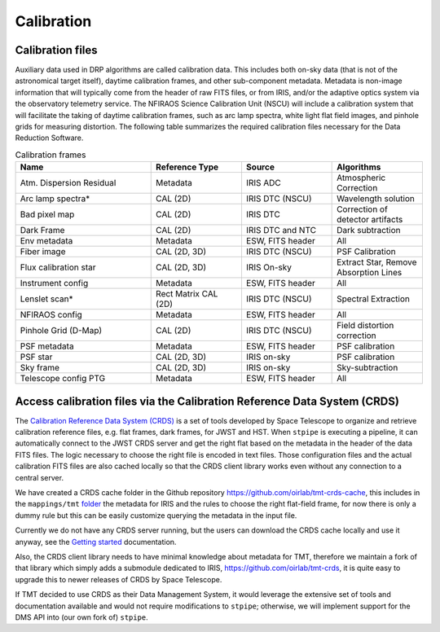 ***************************
Calibration
***************************

Calibration files
=================

Auxiliary data used in DRP algorithms are called calibration data. This includes both on-sky data (that is not of the astronomical target itself), daytime calibration frames, and other sub-component metadata. Metadata is non-image information that will typically come from the header of raw FITS files, or from IRIS, and/or the adaptive optics system via the observatory telemetry service. The NFIRAOS Science Calibration Unit (NSCU) will include a calibration system that will facilitate the taking of
daytime calibration frames, such as arc lamp spectra, white light flat field images, and pinhole grids for measuring distortion. 
The following table summarizes the required calibration files necessary for the Data Reduction Software.

.. csv-table:: Calibration frames
   :header: "Name", "Reference Type", "Source", "Algorithms"
   :widths: 30,20,20,20

   "Atm. Dispersion Residual","Metadata",    "IRIS ADC",              "Atmospheric Correction"
   "Arc lamp spectra*",       "CAL (2D)",    "IRIS DTC (NSCU)",       "Wavelength solution "
   "Bad pixel map",           "CAL (2D)",    "IRIS DTC",              "Correction of detector artifacts"
   "Dark Frame",              "CAL (2D)",    "IRIS DTC and NTC",      "Dark subtraction "
   "Env metadata",            "Metadata",    "ESW, FITS header",      "All"
   "Fiber image",              "CAL (2D, 3D)","IRIS DTC (NSCU)",       "PSF Calibration"
   "Flux calibration star",   "CAL (2D, 3D)","IRIS On-sky",           "Extract Star, Remove Absorption Lines"
   "Instrument config",       "Metadata",    "ESW, FITS header",      "All"
   "Lenslet scan*",           "Rect Matrix CAL (2D)", "IRIS DTC (NSCU)","Spectral Extraction"
   "NFIRAOS config",          "Metadata",    "ESW, FITS header",      "All"
   "Pinhole Grid (D-Map)",    "CAL (2D)",    "IRIS DTC (NSCU)",       "Field distortion correction"
   "PSF metadata",            "Metadata ",   "ESW, FITS header",      "PSF calibration"
   "PSF star",                "CAL (2D, 3D)","IRIS on-sky ",          "PSF calibration"
   "Sky frame",               "CAL (2D, 3D)","IRIS on-sky",           "Sky-subtraction"
   "Telescope config PTG",    "Metadata ",   "ESW, FITS header",      "All "


Access calibration files via the Calibration Reference Data System (CRDS)
=========================================================================

The `Calibration Reference Data System
(CRDS) <https://hst-crds.stsci.edu/static/users_guide/overview.html>`_
is a set of tools developed by Space Telescope to organize and retrieve
calibration reference files, e.g. flat frames, dark frames, for JWST and
HST. When ``stpipe`` is executing a pipeline, it can automatically
connect to the JWST CRDS server and get the right flat based on the
metadata in the header of the data FITS files. The logic necessary to
choose the right file is encoded in text files. Those configuration
files and the actual calibration FITS files are also cached locally so
that the CRDS client library works even without any connection to a
central server.

We have created a CRDS cache folder in the Github repository
https://github.com/oirlab/tmt-crds-cache,
this includes in the ``mappings/tmt``
`folder <https://github.com/oirlab/tmt-crds-cache/tree/master/mappings/tmt>`_
the metadata for IRIS and the rules to choose the right flat-field
frame, for now there is only a dummy rule but this can be easily
customize querying the metadata in the input file.

Currently we do not have any CRDS server running, but the users can
download the CRDS cache locally and use it anyway, see the `Getting
started <getting-started>`_ documentation.

Also, the CRDS client library needs to have minimal knowledge about
metadata for TMT, therefore we maintain a fork of that library which
simply adds a submodule dedicated to IRIS, https://github.com/oirlab/tmt-crds, it is quite
easy to upgrade this to newer releases of CRDS by Space Telescope.

If TMT decided to use CRDS as their Data Management System, it would
leverage the extensive set of tools and documentation available and
would not require modifications to ``stpipe``; otherwise, we will
implement support for the DMS API into (our own fork of) ``stpipe``.
